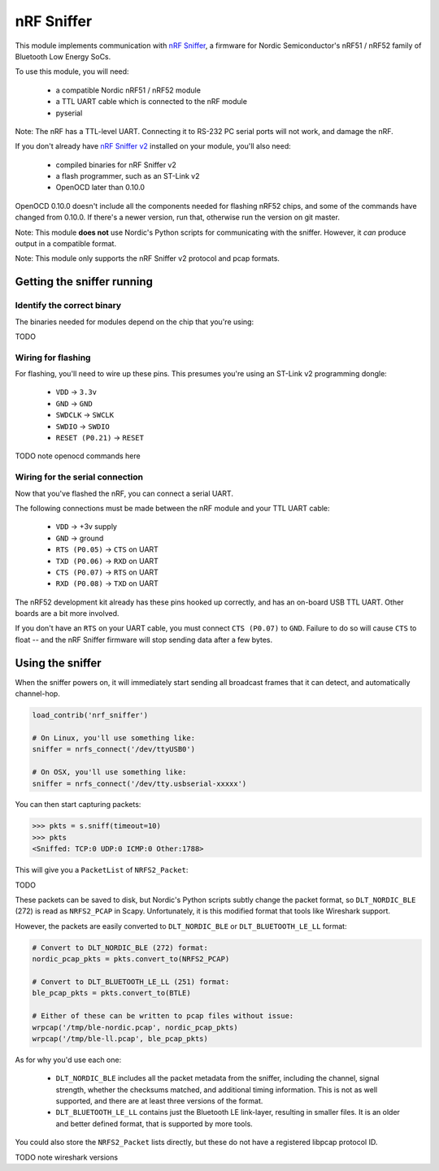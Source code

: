 ***********
nRF Sniffer
***********

This module implements communication with `nRF Sniffer`__, a firmware for Nordic
Semiconductor's nRF51 / nRF52 family of Bluetooth Low Energy SoCs.

__ https://www.nordicsemi.com/Software-and-Tools/Development-Tools/nRF-Sniffer

To use this module, you will need:

  * a compatible Nordic nRF51 / nRF52 module
  * a TTL UART cable which is connected to the nRF module
  * pyserial

Note: The nRF has a TTL-level UART. Connecting it to RS-232 PC serial ports will
not work, and damage the nRF.

If you don't already have `nRF Sniffer v2`__ installed on your module, you'll
also need:

__ https://www.nordicsemi.com/Software-and-Tools/Development-Tools/nRF-Sniffer

  * compiled binaries for nRF Sniffer v2
  * a flash programmer, such as an ST-Link v2
  * OpenOCD later than 0.10.0

OpenOCD 0.10.0 doesn't include all the components needed for flashing nRF52
chips, and some of the commands have changed from 0.10.0. If there's a newer
version, run that, otherwise run the version on git master.

Note: This module **does not** use Nordic's Python scripts for communicating
with the sniffer.  However, it *can* produce output in a compatible format.

Note: This module only supports the nRF Sniffer v2 protocol and pcap formats.

Getting the sniffer running
===========================

Identify the correct binary
---------------------------

The binaries needed for modules depend on the chip that you're using:

TODO

Wiring for flashing
-------------------

For flashing, you'll need to wire up these pins.  This presumes you're using an
ST-Link v2 programming dongle:

  * ``VDD`` -> ``3.3v``
  * ``GND`` -> ``GND``
  * ``SWDCLK`` -> ``SWCLK``
  * ``SWDIO`` -> ``SWDIO``
  * ``RESET (P0.21)`` -> ``RESET``

TODO note openocd commands here

Wiring for the serial connection
--------------------------------

Now that you've flashed the nRF, you can connect a serial UART.

The following connections must be made between the nRF module and your TTL UART
cable:

  * ``VDD`` -> +3v supply
  * ``GND`` -> ground
  * ``RTS (P0.05)`` -> ``CTS`` on UART
  * ``TXD (P0.06)`` -> ``RXD`` on UART
  * ``CTS (P0.07)`` -> ``RTS`` on UART
  * ``RXD (P0.08)`` -> ``TXD`` on UART

The nRF52 development kit already has these pins hooked up correctly, and
has an on-board USB TTL UART. Other boards are a bit more involved.

If you don't have an ``RTS`` on your UART cable, you must connect
``CTS (P0.07)`` to ``GND``. Failure to do so will cause ``CTS`` to float -- and
the nRF Sniffer firmware will stop sending data after a few bytes.

Using the sniffer
=================

When the sniffer powers on, it will immediately start sending all broadcast
frames that it can detect, and automatically channel-hop.

.. code-block:: python3

    load_contrib('nrf_sniffer')

    # On Linux, you'll use something like:
    sniffer = nrfs_connect('/dev/ttyUSB0')

    # On OSX, you'll use something like:
    sniffer = nrfs_connect('/dev/tty.usbserial-xxxxx')

You can then start capturing packets:

.. code-block:: pycon

    >>> pkts = s.sniff(timeout=10)
    >>> pkts
    <Sniffed: TCP:0 UDP:0 ICMP:0 Other:1788>

This will give you a ``PacketList`` of ``NRFS2_Packet``:

TODO

These packets can be saved to disk, but Nordic's Python scripts subtly change
the packet format, so ``DLT_NORDIC_BLE`` (272) is read as ``NRFS2_PCAP`` in
Scapy. Unfortunately, it is this modified format that tools like Wireshark
support.

However, the packets are easily converted to ``DLT_NORDIC_BLE`` or
``DLT_BLUETOOTH_LE_LL`` format:

.. code-block:: python3

    # Convert to DLT_NORDIC_BLE (272) format:
    nordic_pcap_pkts = pkts.convert_to(NRFS2_PCAP)

    # Convert to DLT_BLUETOOTH_LE_LL (251) format:
    ble_pcap_pkts = pkts.convert_to(BTLE)

    # Either of these can be written to pcap files without issue:
    wrpcap('/tmp/ble-nordic.pcap', nordic_pcap_pkts)
    wrpcap('/tmp/ble-ll.pcap', ble_pcap_pkts)

As for why you'd use each one:

  * ``DLT_NORDIC_BLE`` includes all the packet metadata from the sniffer,
    including the channel, signal strength, whether the checksums matched, and
    additional timing information. This is not as well supported, and there are
    at least three versions of the format.

  * ``DLT_BLUETOOTH_LE_LL`` contains just the Bluetooth LE link-layer, resulting
    in smaller files. It is an older and better defined format, that is
    supported by more tools.

You could also store the ``NRFS2_Packet`` lists directly, but these do not have
a registered libpcap protocol ID.

TODO note wireshark versions
